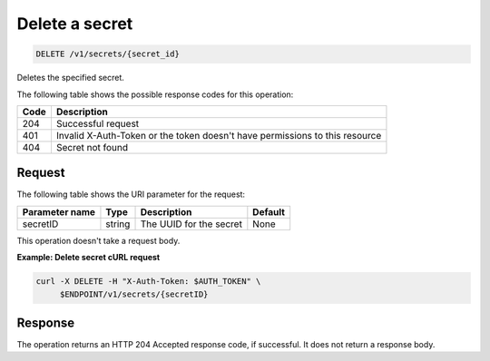 
.. _delete-secret:

Delete a secret
~~~~~~~~~~~~~~~

.. code::

    DELETE /v1/secrets/{secret_id}

Deletes the specified secret.

The following table shows the possible response codes for this operation:

+------+-----------------------------------------------------------------------------+
| Code | Description                                                                 |
+======+=============================================================================+
| 204  | Successful request                                                          |
+------+-----------------------------------------------------------------------------+
| 401  | Invalid X-Auth-Token or the token doesn't have permissions to this resource |
+------+-----------------------------------------------------------------------------+
| 404  | Secret not found                                                            |
+------+-----------------------------------------------------------------------------+


Request
-------

The following table shows the URI parameter for the request:

+----------------------------+---------+---------------------------------+------------+
| Parameter name             | Type    | Description                     | Default    |
+============================+=========+=================================+============+
| secretID                   | string  | The UUID for the secret         | None       |
+----------------------------+---------+---------------------------------+------------+

This operation doesn't take a request body.

**Example: Delete secret cURL request**


.. code::

   curl -X DELETE -H "X-Auth-Token: $AUTH_TOKEN" \
        $ENDPOINT/v1/secrets/{secretID}


Response
--------

The operation returns an HTTP 204 Accepted response code, if successful.
It does not return a response body.
